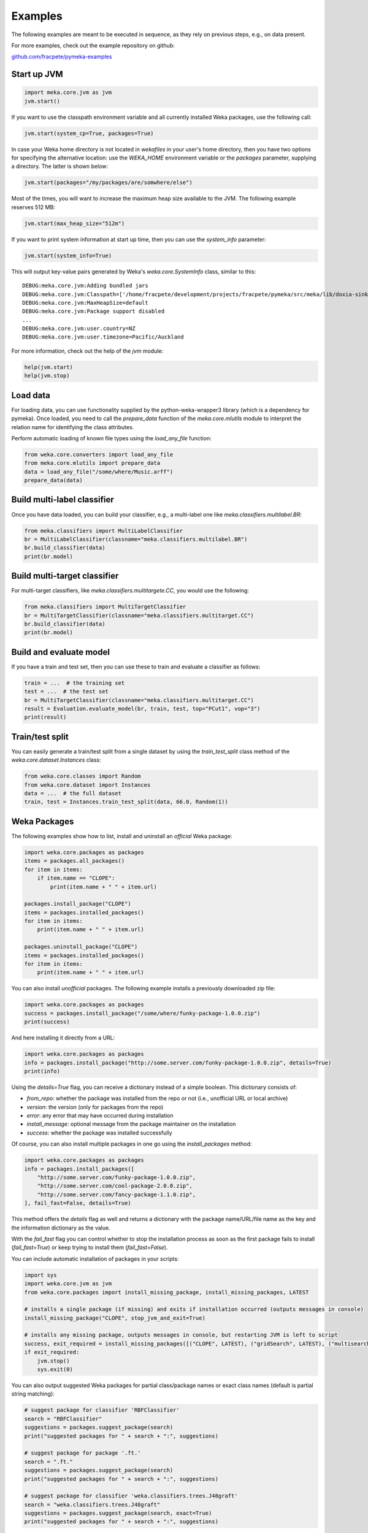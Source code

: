 Examples
========

The following examples are meant to be executed in sequence, as they rely on previous steps,
e.g., on data present.

For more examples, check out the example repository on github:

`github.com/fracpete/pymeka-examples <https://github.com/fracpete/pymeka-examples>`__



Start up JVM
------------

.. code-block:: python

   import meka.core.jvm as jvm
   jvm.start()

If you want to use the classpath environment variable and all currently installed Weka packages,
use the following call:

.. code-block:: python

   jvm.start(system_cp=True, packages=True)

In case your Weka home directory is not located in `wekafiles` in your user's home directory,
then you have two options for specifying the alternative location: use the `WEKA_HOME` environment
variable or the `packages` parameter, supplying a directory. The latter is shown below:

.. code-block:: python

   jvm.start(packages="/my/packages/are/somwhere/else")

Most of the times, you will want to increase the maximum heap size available to the JVM.
The following example reserves 512 MB:

.. code-block:: python

   jvm.start(max_heap_size="512m")

If you want to print system information at start up time, then you can use the `system_info`
parameter:

.. code-block:: python

   jvm.start(system_info=True)

This will output key-value pairs generated by Weka's `weka.core.SystemInfo` class,
similar to this::

   DEBUG:meka.core.jvm:Adding bundled jars
   DEBUG:meka.core.jvm:Classpath=['/home/fracpete/development/projects/fracpete/pymeka/src/meka/lib/doxia-sink-api-1.0.jar', '/home/fracpete/development/projects/fracpete/pymeka/src/meka/lib/native_system-java-1.1.jar', '/home/fracpete/development/projects/fracpete/pymeka/src/meka/lib/netlib-native_ref-win-x86_64-1.1-natives.jar', '/home/fracpete/development/projects/fracpete/pymeka/src/meka/lib/txw2-2.3.5.jar', '/home/fracpete/development/projects/fracpete/pymeka/src/meka/lib/bmad-2.4.jar', '/home/fracpete/development/projects/fracpete/pymeka/src/meka/lib/markdownj-core-0.4.jar', '/home/fracpete/development/projects/fracpete/pymeka/src/meka/lib/meka-1.9.8.jar', '/home/fracpete/development/projects/fracpete/pymeka/src/meka/lib/netlib-native_ref-osx-x86_64-1.1-natives.jar', '/home/fracpete/development/projects/fracpete/pymeka/src/meka/lib/fcms-widgets-0.0.22.jar', '/home/fracpete/development/projects/fracpete/pymeka/src/meka/lib/netlib-native_ref-linux-x86_64-1.1-natives.jar', '/home/fracpete/development/projects/fracpete/pymeka/src/meka/lib/plexus-container-default-1.0-alpha-9-stable-1.jar', '/home/fracpete/development/projects/fracpete/pymeka/src/meka/lib/java-cup-runtime-11b-20160615.jar', '/home/fracpete/development/projects/fracpete/pymeka/src/meka/lib/jakarta.activation-1.2.2.jar', '/home/fracpete/development/projects/fracpete/pymeka/src/meka/lib/jakarta.activation-api-1.2.2.jar', '/home/fracpete/development/projects/fracpete/pymeka/src/meka/lib/maven-profile-2.0.9.jar', '/home/fracpete/development/projects/fracpete/pymeka/src/meka/lib/multisearch-weka-package-2021.2.17.jar', '/home/fracpete/development/projects/fracpete/pymeka/src/meka/lib/autoencoder-0.1.jar', '/home/fracpete/development/projects/fracpete/pymeka/src/meka/lib/netlib-native_ref-linux-armhf-1.1-natives.jar', '/home/fracpete/development/projects/fracpete/pymeka/src/meka/lib/maven-artifact-2.0.9.jar', '/home/fracpete/development/projects/fracpete/pymeka/src/meka/lib/netlib-native_system-win-i686-1.1-natives.jar', '/home/fracpete/development/projects/fracpete/pymeka/src/meka/lib/maven-settings-2.0.9.jar', '/home/fracpete/development/projects/fracpete/pymeka/src/meka/lib/flatlaf-3.4.jar', '/home/fracpete/development/projects/fracpete/pymeka/src/meka/lib/ejml-0.22.jar', '/home/fracpete/development/projects/fracpete/pymeka/src/meka/lib/weka-dev-3.9.6.jar', '/home/fracpete/development/projects/fracpete/pymeka/src/meka/lib/scala-library-2.10.2.jar', '/home/fracpete/development/projects/fracpete/pymeka/src/meka/lib/plexus-utils-3.0.jar', '/home/fracpete/development/projects/fracpete/pymeka/src/meka/lib/jfilechooser-bookmarks-0.1.9.jar', '/home/fracpete/development/projects/fracpete/pymeka/src/meka/lib/mst-4.0.jar', '/home/fracpete/development/projects/fracpete/pymeka/src/meka/lib/netlib-native_system-linux-x86_64-1.1-natives.jar', '/home/fracpete/development/projects/fracpete/pymeka/src/meka/lib/netlib-native_system-linux-armhf-1.1-natives.jar', '/home/fracpete/development/projects/fracpete/pymeka/src/meka/lib/jakarta.xml.bind-api-2.3.3.jar', '/home/fracpete/development/projects/fracpete/pymeka/src/meka/lib/arpack_combined_all-0.1.jar', '/home/fracpete/development/projects/fracpete/pymeka/src/meka/lib/jaxb-runtime-2.3.5.jar', '/home/fracpete/development/projects/fracpete/pymeka/src/meka/lib/meka-1.9.8-examples.jar', '/home/fracpete/development/projects/fracpete/pymeka/src/meka/lib/jama-1.0.3.jar', '/home/fracpete/development/projects/fracpete/pymeka/src/meka/lib/maven-reporting-api-2.0.9.jar', '/home/fracpete/development/projects/fracpete/pymeka/src/meka/lib/istack-commons-runtime-3.0.12.jar', '/home/fracpete/development/projects/fracpete/pymeka/src/meka/lib/jcommon-1.0.16.jar', '/home/fracpete/development/projects/fracpete/pymeka/src/meka/lib/netlib-native_ref-win-i686-1.1-natives.jar', '/home/fracpete/development/projects/fracpete/pymeka/src/meka/lib/simple-directory-chooser-0.0.3.jar', '/home/fracpete/development/projects/fracpete/pymeka/src/meka/lib/maven-repository-metadata-2.0.9.jar', '/home/fracpete/development/projects/fracpete/pymeka/src/meka/lib/mulan-1.4.0.jar', '/home/fracpete/development/projects/fracpete/pymeka/src/meka/lib/scala-swing-2.10.2.jar', '/home/fracpete/development/projects/fracpete/pymeka/src/meka/lib/classworlds-1.1-alpha-2.jar', '/home/fracpete/development/projects/fracpete/pymeka/src/meka/lib/maven-model-2.0.9.jar', '/home/fracpete/development/projects/fracpete/pymeka/src/meka/lib/rsyntaxtextarea-2.6.1.jar', '/home/fracpete/development/projects/fracpete/pymeka/src/meka/lib/jniloader-1.1.jar', '/home/fracpete/development/projects/fracpete/pymeka/src/meka/lib/wagon-provider-api-1.0-beta-2.jar', '/home/fracpete/development/projects/fracpete/pymeka/src/meka/lib/jclipboardhelper-0.1.2.jar', '/home/fracpete/development/projects/fracpete/pymeka/src/meka/lib/jfreechart-1.0.13.jar', '/home/fracpete/development/projects/fracpete/pymeka/src/meka/lib/scalatest-maven-plugin-1.0-M2.jar', '/home/fracpete/development/projects/fracpete/pymeka/src/meka/lib/maven-plugin-registry-2.0.9.jar', '/home/fracpete/development/projects/fracpete/pymeka/src/meka/lib/mtj-1.0.4.jar', '/home/fracpete/development/projects/fracpete/pymeka/src/meka/lib/trove4j-3.0.3.jar', '/home/fracpete/development/projects/fracpete/pymeka/src/meka/lib/junit-3.8.1.jar', '/home/fracpete/development/projects/fracpete/pymeka/src/meka/lib/jshell-scripting-0.1.2.jar', '/home/fracpete/development/projects/fracpete/pymeka/src/meka/lib/netlib-java-1.1.jar', '/home/fracpete/development/projects/fracpete/pymeka/src/meka/lib/commons-lang3-3.7.jar', '/home/fracpete/development/projects/fracpete/pymeka/src/meka/lib/netlib-native_ref-linux-i686-1.1-natives.jar', '/home/fracpete/development/projects/fracpete/pymeka/src/meka/lib/maven-plugin-api-2.0.9.jar', '/home/fracpete/development/projects/fracpete/pymeka/src/meka/lib/processoutput4j-0.0.9.jar', '/home/fracpete/development/projects/fracpete/pymeka/src/meka/lib/java-cup-11b-20160615.jar', '/home/fracpete/development/projects/fracpete/pymeka/src/meka/lib/netlib-native_system-osx-x86_64-1.1-natives.jar', '/home/fracpete/development/projects/fracpete/pymeka/src/meka/lib/maven-artifact-manager-2.0.9.jar', '/home/fracpete/development/projects/fracpete/pymeka/src/meka/lib/bounce-0.18.jar', '/home/fracpete/development/projects/fracpete/pymeka/src/meka/lib/maven-project-2.0.9.jar', '/home/fracpete/development/projects/fracpete/pymeka/src/meka/lib/core-1.1.jar', '/home/fracpete/development/projects/fracpete/pymeka/src/meka/lib/netlib-native_system-win-x86_64-1.1-natives.jar', '/home/fracpete/development/projects/fracpete/pymeka/src/meka/lib/netlib-native_system-linux-i686-1.1-natives.jar', '/home/fracpete/development/projects/fracpete/pymeka/src/meka/lib/native_ref-java-1.1.jar']
   DEBUG:meka.core.jvm:MaxHeapSize=default
   DEBUG:meka.core.jvm:Package support disabled
   ...
   DEBUG:meka.core.jvm:user.country=NZ
   DEBUG:meka.core.jvm:user.timezone=Pacific/Auckland

For more information, check out the help of the `jvm` module:

.. code-block:: python

   help(jvm.start)
   help(jvm.stop)


Load data
---------

For loading data, you can use functionality supplied by the python-weka-wrapper3 library (which is a dependency
for pymeka). Once loaded, you need to call the `prepare_data` function of the `meka.core.mlutils` module to
interpret the relation name for identifying the class attributes.

Perform automatic loading of known file types using the `load_any_file` function:

.. code-block:: python

   from weka.core.converters import load_any_file
   from meka.core.mlutils import prepare_data
   data = load_any_file("/some/where/Music.arff")
   prepare_data(data)


Build multi-label classifier
----------------------------

Once you have data loaded, you can build your classifier, e.g., a multi-label one like `meka.classifiers.multilabel.BR`:

.. code-block:: python

   from meka.classifiers import MultiLabelClassifier
   br = MultiLabelClassifier(classname="meka.classifiers.multilabel.BR")
   br.build_classifier(data)
   print(br.model)


Build multi-target classifier
-----------------------------

For multi-target classifiers, like `meka.classifiers.multitargete.CC`, you would use the following:

.. code-block:: python

   from meka.classifiers import MultiTargetClassifier
   br = MultiTargetClassifier(classname="meka.classifiers.multitarget.CC")
   br.build_classifier(data)
   print(br.model)


Build and evaluate model
------------------------

If you have a train and test set, then you can use these to train and evaluate a classifier as follows:

.. code-block:: python

   train = ...  # the training set
   test = ...  # the test set
   br = MultiTargetClassifier(classname="meka.classifiers.multitarget.CC")
   result = Evaluation.evaluate_model(br, train, test, top="PCut1", vop="3")
   print(result)


Train/test split
----------------

You can easily generate a train/test split from a single dataset by using the `train_test_split`
class method of the `weka.core.dataset.Instances` class:

.. code-block:: python

   from weka.core.classes import Random
   from weka.core.dataset import Instances
   data = ...  # the full dataset
   train, test = Instances.train_test_split(data, 66.0, Random(1))


Weka Packages
-------------

The following examples show how to list, install and uninstall an *official* Weka package:

.. code-block:: python

   import weka.core.packages as packages
   items = packages.all_packages()
   for item in items:
       if item.name == "CLOPE":
           print(item.name + " " + item.url)

   packages.install_package("CLOPE")
   items = packages.installed_packages()
   for item in items:
       print(item.name + " " + item.url)

   packages.uninstall_package("CLOPE")
   items = packages.installed_packages()
   for item in items:
       print(item.name + " " + item.url)

You can also install *unofficial* packages. The following example installs a previously downloaded zip file:

.. code-block:: python

   import weka.core.packages as packages
   success = packages.install_package("/some/where/funky-package-1.0.0.zip")
   print(success)

And here installing it directly from a URL:

.. code-block:: python

   import weka.core.packages as packages
   info = packages.install_package("http://some.server.com/funky-package-1.0.0.zip", details=True)
   print(info)

Using the `details=True` flag, you can receive a dictionary instead of a simple boolean.
This dictionary consists of:

* `from_repo`: whether the package was installed from the repo or not (i.e., unofficial URL or local archive)
* `version`: the version (only for packages from the repo)
* `error`: any error that may have occurred during installation
* `install_message`: optional message from the package maintainer on the installation
* `success`: whether the package was installed successfully

Of course, you can also install multiple packages in one go using the
`install_packages` method:

.. code-block:: python

   import weka.core.packages as packages
   info = packages.install_packages([
       "http://some.server.com/funky-package-1.0.0.zip",
       "http://some.server.com/cool-package-2.0.0.zip",
       "http://some.server.com/fancy-package-1.1.0.zip",
   ], fail_fast=False, details=True)

This method offers the `details` flag as well and returns a dictionary with
the package name/URL/file name as the key and the information dictionary as
the value.

With the `fail_fast` flag you can control whether to stop the installation process
as soon as the first package fails to install (`fail_fast=True`) or keep trying to
install them (`fail_fast=False`).

You can include automatic installation of packages in your scripts:

.. code-block:: python

   import sys
   import weka.core.jvm as jvm
   from weka.core.packages import install_missing_package, install_missing_packages, LATEST

   # installs a single package (if missing) and exits if installation occurred (outputs messages in console)
   install_missing_package("CLOPE", stop_jvm_and_exit=True)

   # installs any missing package, outputs messages in console, but restarting JVM is left to script
   success, exit_required = install_missing_packages([("CLOPE", LATEST), ("gridSearch", LATEST), ("multisearch", LATEST)])
   if exit_required:
       jvm.stop()
       sys.exit(0)


You can also output suggested Weka packages for partial class/package names or exact class names (default is partial
string matching):

.. code-block:: python

   # suggest package for classifier 'RBFClassifier'
   search = "RBFClassifier"
   suggestions = packages.suggest_package(search)
   print("suggested packages for " + search + ":", suggestions)

   # suggest package for package '.ft.'
   search = ".ft."
   suggestions = packages.suggest_package(search)
   print("suggested packages for " + search + ":", suggestions)

   # suggest package for classifier 'weka.classifiers.trees.J48graft'
   search = "weka.classifiers.trees.J48graft"
   suggestions = packages.suggest_package(search, exact=True)
   print("suggested packages for " + search + ":", suggestions)



Stop JVM
--------

.. code-block:: python

   jvm.stop()
